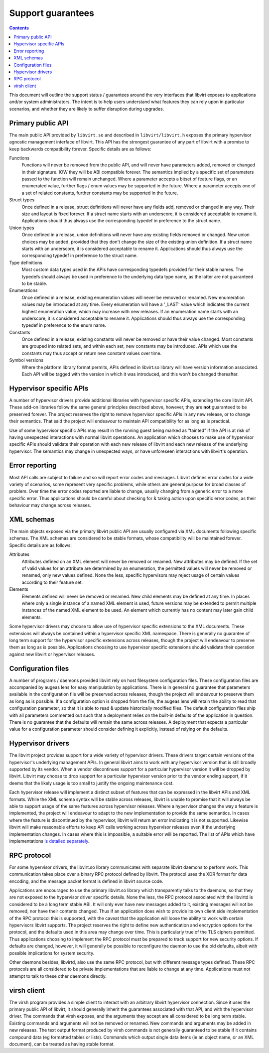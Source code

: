 ==================
Support guarantees
==================

.. contents::

This document will outline the support status / guarantees around the very
interfaces that libvirt exposes to applications and/or system administrators.
The intent is to help users understand what features they can rely upon in
particular scenarios, and whether they are likely to suffer disruption during
upgrades.

Primary public API
------------------

The main public API provided by ``libvirt.so`` and described in
``libvirt/libvirt.h`` exposes the primary hypervisor agnostic management
interface of libvirt. This API has the strongest guarantee of any part of
libvirt with a promise to keep backwards compatibility forever. Specific details
are as follows:

Functions
   Functions will never be removed from the public API, and will never have
   parameters added, removed or changed in their signature. IOW they will be ABI
   compatible forever. The semantics implied by a specific set of parameters
   passed to the function will remain unchanged. Where a parameter accepts a
   bitset of feature flags, or an enumerated value, further flags / enum values
   may be supported in the future. Where a parameter accepts one of a set of
   related constants, further constants may be supported in the future.
Struct types
   Once defined in a release, struct definitions will never have any fields add,
   removed or changed in any way. Their size and layout is fixed forever. If a
   struct name starts with an underscore, it is considered acceptable to rename
   it. Applications should thus always use the corresponding typedef in
   preference to the struct name.
Union types
   Once defined in a release, union definitions will never have any existing
   fields removed or changed. New union choices may be added, provided that they
   don't change the size of the existing union definition. If a struct name
   starts with an underscore, it is considered acceptable to rename it.
   Applications should thus always use the corresponding typedef in preference
   to the struct name.
Type definitions
   Most custom data types used in the APIs have corresponding typedefs provided
   for their stable names. The typedefs should always be used in preference to
   the underlying data type name, as the latter are not guaranteed to be stable.
Enumerations
   Once defined in a release, existing enumeration values will never be removed
   or renamed. New enumeration values may be introduced at any time. Every
   enumeration will have a '_LAST' value which indicates the current highest
   enumeration value, which may increase with new releases. If an enumeration
   name starts with an underscore, it is considered acceptable to rename it.
   Applications should thus always use the corresponding typedef in preference
   to the enum name.
Constants
   Once defined in a release, existing constants will never be removed or have
   their value changed. Most constants are grouped into related sets, and within
   each set, new constants may be introduced. APIs which use the constants may
   thus accept or return new constant values over time.
Symbol versions
   Where the platform library format permits, APIs defined in libvirt.so library
   will have version information associated. Each API will be tagged with the
   version in which it was introduced, and this won't be changed thereafter.

Hypervisor specific APIs
------------------------

A number of hypervisor drivers provide additional libraries with hypervisor
specific APIs, extending the core libvirt API. These add-on libraries follow the
same general principles described above, however, they are **not** guaranteed to
be preserved forever. The project reserves the right to remove hypervisor
specific APIs in any new release, or to change their semantics. That said the
project will endeavour to maintain API compatibility for as long as is
practical.

Use of some hypervisor specific APIs may result in the running guest being
marked as "tainted" if the API is at risk of having unexpected interactions with
normal libvirt operations. An application which chooses to make use of
hypervisor specific APIs should validate their operation with each new release
of libvirt and each new release of the underlying hypervisor. The semantics may
change in unexpected ways, or have unforeseen interactions with libvirt's
operation.

Error reporting
---------------

Most API calls are subject to failure and so will report error codes and
messages. Libvirt defines error codes for a wide variety of scenarios, some
represent very specific problems, while others are general purpose for broad
classes of problem. Over time the error codes reported are liable to change,
usually changing from a generic error to a more specific error. Thus
applications should be careful about checking for & taking action upon specific
error codes, as their behaviour may change across releases.

XML schemas
-----------

The main objects exposed via the primary libvirt public API are usually
configured via XML documents following specific schemas. The XML schemas are
considered to be stable formats, whose compatibility will be maintained forever.
Specific details are as follows:

Attributes
   Attributes defined on an XML element will never be removed or renamed. New
   attributes may be defined. If the set of valid values for an attribute are
   determined by an enumeration, the permitted values will never be removed or
   renamed, only new values defined. None the less, specific hypervisors may
   reject usage of certain values according to their feature set.
Elements
   Elements defined will never be removed or renamed. New child elements may be
   defined at any time. In places where only a single instance of a named XML
   element is used, future versions may be extended to permit multiple instances
   of the named XML element to be used. An element which currently has no
   content may later gain child elements.

Some hypervisor drivers may choose to allow use of hypervisor specific
extensions to the XML documents. These extensions will always be contained
within a hypervisor specific XML namespace. There is generally no guarantee of
long term support for the hypervisor specific extensions across releases, though
the project will endeavour to preserve them as long as is possible. Applications
choosing to use hypervisor specific extensions should validate their operation
against new libvirt or hypervisor releases.

Configuration files
-------------------

A number of programs / daemons provided libvirt rely on host filesystem
configuration files. These configuration files are accompanied by augeas lens
for easy manipulation by applications. There is in general no guarantee that
parameters available in the configuration file will be preserved across
releases, though the project will endeavour to preserve them as long as is
possible. If a configuration option is dropped from the file, the augeas lens
will retain the ability to read that configuration parameter, so that it is able
to read & update historically modified files. The default configuration files
ship with all parameters commented out such that a deployment relies on the
built-in defaults of the application in question. There is no guarantee that the
defaults will remain the same across releases. A deployment that expects a
particular value for a configuration parameter should consider defining it
explicitly, instead of relying on the defaults.

Hypervisor drivers
------------------

The libvirt project provides support for a wide variety of hypervisor drivers.
These drivers target certain versions of the hypervisor's underlying management
APIs. In general libvirt aims to work with any hypervisor version that is still
broadly supported by its vendor. When a vendor discontinues support for a
particular hypervisor version it will be dropped by libvirt. Libvirt may choose
to drop support for a particular hypervisor version prior to the vendor ending
support, if it deems that the likely usage is too small to justify the ongoing
maintenance cost.

Each hypervisor release will implement a distinct subset of features that can be
expressed in the libvirt APIs and XML formats. While the XML schema syntax will
be stable across releases, libvirt is unable to promise that it will always be
able to support usage of the same features across hypervisor releases. Where a
hypervisor changes the way a feature is implemented, the project will endeavour
to adapt to the new implementation to provide the same semantics. In cases where
the feature is discontinued by the hypervisor, libvirt will return an error
indicating it is not supported. Likewise libvirt will make reasonable efforts to
keep API calls working across hypervisor releases even if the underlying
implementation changes. In cases where this is impossible, a suitable error will
be reported. The list of APIs which have implementations `is detailed
separately <hvsupport.html>`__.

RPC protocol
------------

For some hypervisor drivers, the libvirt.so library communicates with separate
libvirt daemons to perform work. This communication takes place over a binary
RPC protocol defined by libvirt. The protocol uses the XDR format for data
encoding, and the message packet format is defined in libvirt source code.

Applications are encouraged to use the primary libvirt.so library which
transparently talks to the daemons, so that they are not exposed to the
hypervisor driver specific details. None the less, the RPC protocol associated
with the libvirtd is considered to be a long term stable ABI. It will only ever
have new messages added to it, existing messages will not be removed, nor have
their contents changed. Thus if an application does wish to provide its own
client side implementation of the RPC protocol this is supported, with the
caveat that the application will loose the ability to work with certain
hypervisors libvirt supports. The project reserves the right to define new
authentication and encryption options for the protocol, and the defaults used in
this area may change over time. This is particularly true of the TLS ciphers
permitted. Thus applications choosing to implement the RPC protocol must be
prepared to track support for new security options. If defaults are changed,
however, it will generally be possible to reconfigure the daemon to use the old
defaults, albeit with possible implications for system security.

Other daemons besides, libvirtd, also use the same RPC protocol, but with
different message types defined. These RPC protocols are all considered to be
private implementations that are liable to change at any time. Applications must
not attempt to talk to these other daemons directly.

virsh client
------------

The virsh program provides a simple client to interact with an arbitrary libvirt
hypervisor connection. Since it uses the primary public API of libvirt, it
should generally inherit the guarantees associated with that API, and with the
hypervisor driver. The commands that virsh exposes, and the arguments they
accept are all considered to be long term stable. Existing commands and
arguments will not be removed or renamed. New commands and arguments may be
added in new releases. The text output format produced by virsh commands is not
generally guaranteed to be stable if it contains compound data (eg formatted
tables or lists). Commands which output single data items (ie an object name, or
an XML document), can be treated as having stable format.
